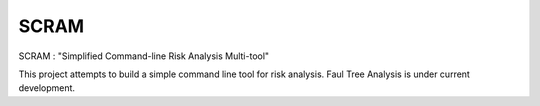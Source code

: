 ###########
SCRAM
###########

SCRAM : "Simplified Command-line Risk Analysis Multi-tool"

This project attempts to build a simple command line tool for risk analysis.
Faul Tree Analysis is under current development.
